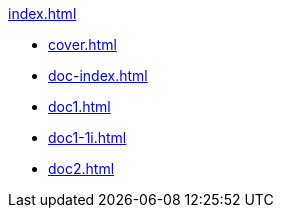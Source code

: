 .xref:index.adoc[]
//NLA BU, K 2, A Nr. 689
* xref:cover.adoc[]
* xref:doc-index.adoc[]
* xref:doc1.adoc[]
* xref:doc1-1i.adoc[]
* xref:doc2.adoc[]
